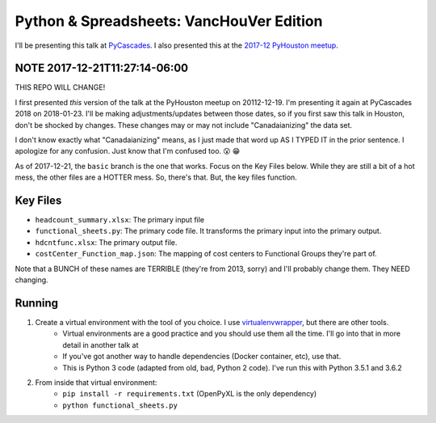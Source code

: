 Python & Spreadsheets: VancHouVer Edition
------------------------------------------
I'll be presenting this talk at `PyCascades <https://www.pycascades.com/schedule/>`_. I also presented this at the `2017-12 PyHouston meetup <https://www.meetup.com/python-14/events/drtltlywqbzb/>`_.

NOTE 2017-12-21T11:27:14-06:00
===============================
THIS REPO WILL CHANGE!

I first presented *this* version of the talk at the PyHouston meetup on 20112-12-19. I'm presenting it again at PyCascades 2018 on 2018-01-23. I'll be making adjustments/updates between those dates, so if you first saw this talk in Houston, don't be shocked by changes. These changes may or may not include "Canadaianizing" the data set.

I don't know exactly what "Canadaianizing" means, as I just made that word up AS I TYPED IT in the prior sentence. I apologize for any confusion. Just know that I'm confused too. 😮 😁

As of 2017-12-21, the ``basic`` branch is the one that works. Focus on the Key Files below. While they are still a bit of a hot mess, the other files are a HOTTER mess. So, there's that. But, the key files function.

Key Files
==========
-  ``headcount_summary.xlsx``: The primary input file
-  ``functional_sheets.py``: The primary code file. It transforms the primary input into the primary output.
-  ``hdcntfunc.xlsx``: The primary output file.
-  ``costCenter_Function_map.json``: The mapping of cost centers to Functional Groups they're part of.

Note that a BUNCH of these names are TERRIBLE (they're from 2013, sorry) and I'll probably change them. They NEED changing.

Running
========
1. Create a virtual environment with the tool of you choice. I use `virtualenvwrapper <http://virtualenvwrapper.readthedocs.io/en/latest/>`_, but there are other tools.
	- Virtual environments are a good practice and you should use them all the time. I'll go into that in more detail in another talk at 
	- If you've got another way to handle dependencies (Docker container, etc), use that.
	- This is Python 3 code (adapted from old, bad, Python 2 code). I've run this with Python 3.5.1 and 3.6.2
2. From inside that virtual environment: 
	-  ``pip install -r requirements.txt`` (OpenPyXL is the only dependency)
	-  ``python functional_sheets.py``




